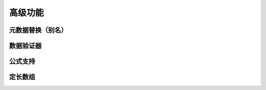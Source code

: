 高级功能
=============================================

元数据替换（别名）
---------------------------------------------


数据验证器
---------------------------------------------


公式支持
---------------------------------------------


定长数组
---------------------------------------------

